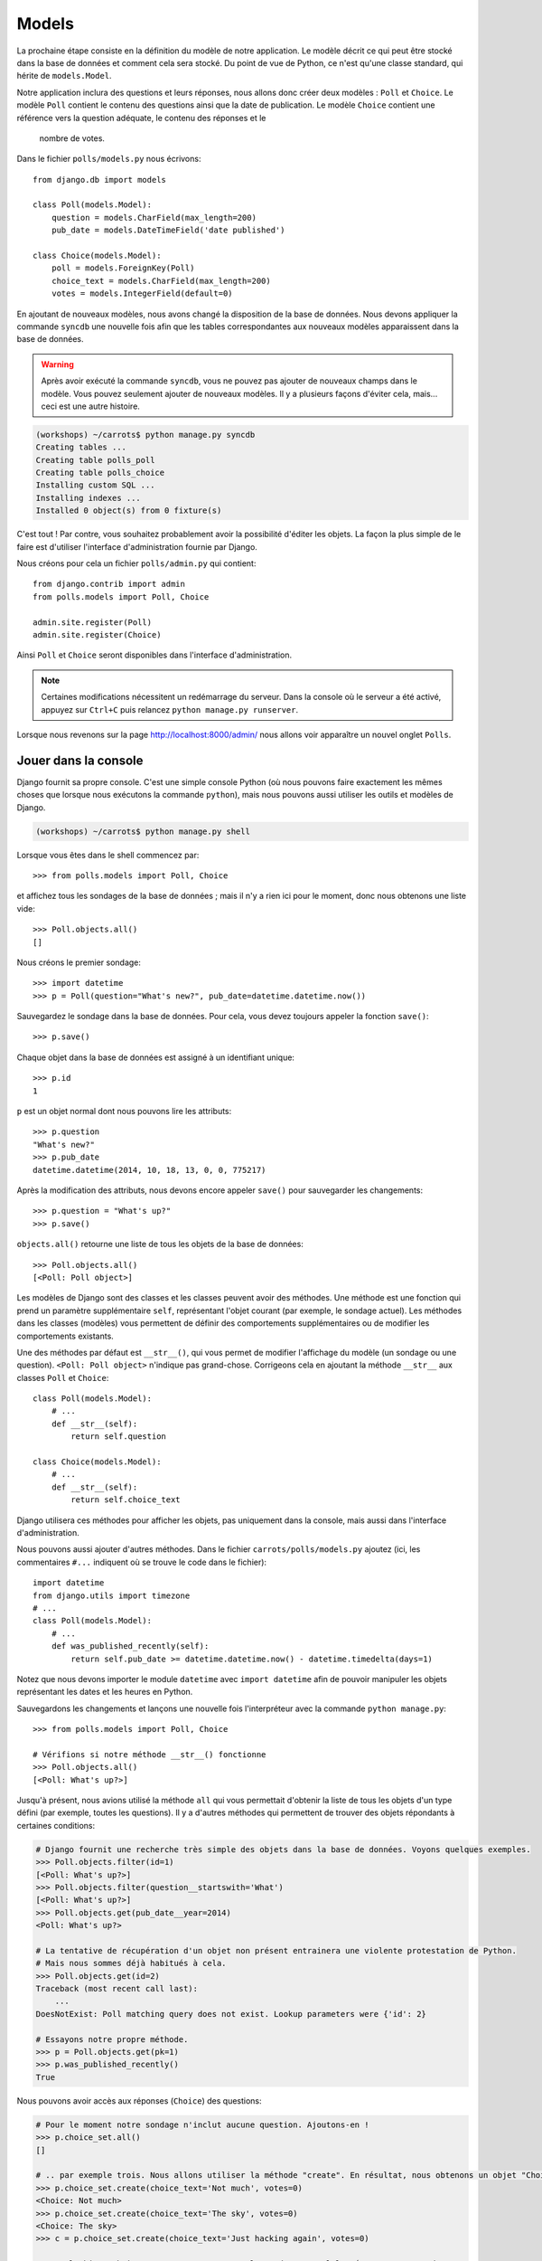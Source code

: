 
Models
======

La prochaine étape consiste en la définition du modèle de notre application.
Le modèle décrit ce qui peut être stocké dans la base de données et comment
cela sera stocké. Du point de vue de Python, ce n'est qu'une classe standard,
qui hérite de ``models.Model``.

Notre application inclura des questions et leurs réponses, nous allons donc
créer deux modèles : ``Poll`` et ``Choice``. Le modèle ``Poll`` contient le
contenu des questions ainsi que la date de publication. Le modèle ``Choice``
contient une référence vers la question adéquate, le contenu des réponses et le
 nombre de votes.

Dans le fichier ``polls/models.py`` nous écrivons::

    from django.db import models

    class Poll(models.Model):
        question = models.CharField(max_length=200)
        pub_date = models.DateTimeField('date published')

    class Choice(models.Model):
        poll = models.ForeignKey(Poll)
        choice_text = models.CharField(max_length=200)
        votes = models.IntegerField(default=0)

En ajoutant de nouveaux modèles, nous avons changé la disposition de la base de
données. Nous devons appliquer la commande ``syncdb`` une nouvelle fois afin
que les tables correspondantes aux nouveaux modèles apparaissent dans la base
de données.

.. warning::
    Après avoir exécuté la commande ``syncdb``, vous ne pouvez pas ajouter de
    nouveaux champs dans le modèle. Vous pouvez seulement ajouter de nouveaux
    modèles. Il y a plusieurs façons d'éviter cela, mais... ceci est une autre
    histoire.

.. code-block:: sh

   (workshops) ~/carrots$ python manage.py syncdb
   Creating tables ...
   Creating table polls_poll
   Creating table polls_choice
   Installing custom SQL ...
   Installing indexes ...
   Installed 0 object(s) from 0 fixture(s)

C'est tout ! Par contre, vous souhaitez probablement avoir la possibilité
d'éditer les objets. La façon la plus simple de le faire est d'utiliser
l'interface d'administration fournie par Django.

Nous créons pour cela un fichier ``polls/admin.py`` qui contient::

    from django.contrib import admin
    from polls.models import Poll, Choice

    admin.site.register(Poll)
    admin.site.register(Choice)

Ainsi ``Poll`` et ``Choice`` seront disponibles dans l'interface
d'administration.

.. note::

    Certaines modifications nécessitent un redémarrage du serveur. Dans la
    console où le serveur a été activé, appuyez sur ``Ctrl+C`` puis relancez
    ``python manage.py runserver``.

Lorsque nous revenons sur la page http://localhost:8000/admin/ nous allons voir
apparaître un nouvel onglet ``Polls``.


Jouer dans la console
----------------------

Django fournit sa propre console. C'est une simple console Python (où nous
pouvons faire exactement les mêmes choses que lorsque nous exécutons la
commande ``python``), mais nous pouvons aussi utiliser les outils et modèles
de Django.

.. code-block:: sh

   (workshops) ~/carrots$ python manage.py shell

Lorsque vous êtes dans le shell commencez par::

    >>> from polls.models import Poll, Choice

et affichez tous les sondages de la base de données ; mais il n'y a rien ici
pour le moment, donc nous obtenons une liste vide::

    >>> Poll.objects.all()
    []

Nous créons le premier sondage::

    >>> import datetime
    >>> p = Poll(question="What's new?", pub_date=datetime.datetime.now())

Sauvegardez le sondage dans la base de données. Pour cela, vous devez toujours
appeler la fonction ``save()``::

    >>> p.save()

Chaque objet dans la base de données est assigné à un identifiant unique::

    >>> p.id
    1

``p`` est un objet normal dont nous pouvons lire les attributs::

    >>> p.question
    "What's new?"
    >>> p.pub_date
    datetime.datetime(2014, 10, 18, 13, 0, 0, 775217)

Après la modification des attributs, nous devons encore appeler ``save()``
pour sauvegarder les changements::

    >>> p.question = "What's up?"
    >>> p.save()

``objects.all()`` retourne une liste de tous les objets de la base de données::

    >>> Poll.objects.all()
    [<Poll: Poll object>]

Les modèles de Django sont des classes et les classes peuvent avoir des
méthodes. Une méthode est une fonction qui prend un paramètre supplémentaire
``self``, représentant l'objet courant (par exemple, le sondage actuel). Les
méthodes dans les classes (modèles) vous permettent de définir des
comportements supplémentaires ou de modifier les comportements existants.

Une des méthodes par défaut est ``__str__()``, qui vous permet de modifier
l'affichage du modèle (un sondage ou une question). ``<Poll: Poll object>``
n'indique pas grand-chose. Corrigeons cela en ajoutant la méthode ``__str__``
aux classes ``Poll`` et ``Choice``::

    class Poll(models.Model):
        # ...
        def __str__(self):
            return self.question

    class Choice(models.Model):
        # ...
        def __str__(self):
            return self.choice_text

Django utilisera ces méthodes pour afficher les objets, pas uniquement dans la
console, mais aussi dans l'interface d'administration.

Nous pouvons aussi ajouter d'autres méthodes. Dans le fichier
``carrots/polls/models.py`` ajoutez (ici, les commentaires ``#...`` indiquent
où se trouve le code dans le fichier)::

    import datetime
    from django.utils import timezone
    # ...
    class Poll(models.Model):
        # ...
        def was_published_recently(self):
            return self.pub_date >= datetime.datetime.now() - datetime.timedelta(days=1)

Notez que nous devons importer le module ``datetime`` avec ``import datetime``
afin de pouvoir manipuler les objets représentant les dates et les heures en
Python.

Sauvegardons les changements et lançons une nouvelle fois l'interpréteur avec
la commande ``python manage.py``::

    >>> from polls.models import Poll, Choice

    # Vérifions si notre méthode __str__() fonctionne
    >>> Poll.objects.all()
    [<Poll: What's up?>]

Jusqu'à présent, nous avions utilisé la méthode ``all`` qui vous permettait
d'obtenir la liste de tous les objets d'un type défini (par exemple, toutes
les questions). Il y a d'autres méthodes qui permettent de trouver des objets
répondants à certaines conditions:

.. code-block:: python

    # Django fournit une recherche très simple des objets dans la base de données. Voyons quelques exemples.
    >>> Poll.objects.filter(id=1)
    [<Poll: What's up?>]
    >>> Poll.objects.filter(question__startswith='What')
    [<Poll: What's up?>]
    >>> Poll.objects.get(pub_date__year=2014)
    <Poll: What's up?>

    # La tentative de récupération d'un objet non présent entrainera une violente protestation de Python.
    # Mais nous sommes déjà habitués à cela.
    >>> Poll.objects.get(id=2)
    Traceback (most recent call last):
        ...
    DoesNotExist: Poll matching query does not exist. Lookup parameters were {'id': 2}

    # Essayons notre propre méthode.
    >>> p = Poll.objects.get(pk=1)
    >>> p.was_published_recently()
    True

Nous pouvons avoir accès aux réponses (``Choice``) des questions:

.. code-block:: python

    # Pour le moment notre sondage n'inclut aucune question. Ajoutons-en !
    >>> p.choice_set.all()
    []

    # .. par exemple trois. Nous allons utiliser la méthode "create". En résultat, nous obtenons un objet "Choice".
    >>> p.choice_set.create(choice_text='Not much', votes=0)
    <Choice: Not much>
    >>> p.choice_set.create(choice_text='The sky', votes=0)
    <Choice: The sky>
    >>> c = p.choice_set.create(choice_text='Just hacking again', votes=0)

    # Avec l'objet "Choice" nous pouvons trouver le sondage auquel la réponse correspond.
    >>> c.poll
    <Poll: What's up?>

    # ...et vice versa, toutes les réponses d'un sondage
    >>> p.choice_set.all()
    [<Choice: Not much>, <Choice: The sky>, <Choice: Just hacking again>]
    >>> p.choice_set.count()
    3

    # Et maintenant quelque chose de plus difficile. Que fait cet appel?
    >>> Choice.objects.filter(poll__pub_date__year=2014)
    [<Choice: Not much>, <Choice: The sky>, <Choice: Just hacking again>]

    # Finalement, enlevons une des questions. Utilisons la méthode ``delete``.
    >>> c = p.choice_set.filter(choice_text__startswith='Just hacking')
    >>> c.delete()

En résumé
---------

* Nous créons des modèles en définissant des classes héritant de``models.Model`` du fichier ``polls/models.py``.
* Après la création d'un nouveau modèle, nous devons nous souvenir d'exécuter``python manage.py syncdb``.
* Pour récupérer tous les objets d'un modèle::

    Poll.objects.all()

* Pour récupérer l'objet qui correspond à une condition::

    Poll.objects.filter(question__startswith='What')

* Pour récupérer un seul objet::

    Poll.objects.get(id=2)

